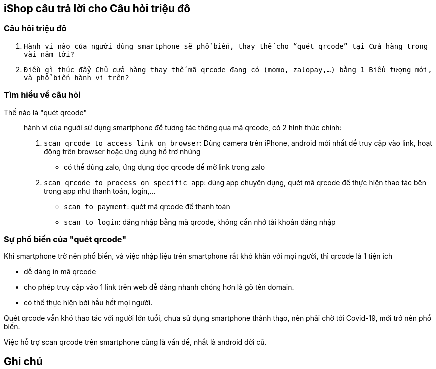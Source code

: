
== iShop câu trả lời cho Câu hỏi triệu đô 
:docinfo: shared
:last-update-label!:


=== Câu hỏi triệu đô 

[.quote]
. `Hành vi nào của người dùng smartphone sẽ phổ biến, thay thế cho “quét qrcode” tại Cửa hàng trong vài năm tới?`

. `Điều gì thúc đẩy Chủ cửa hàng thay thế mã qrcode đang có (momo, zalopay,…) bằng 1 Biểu tượng mới, và phổ biến hành vi trên?`

=== Tìm hiểu về câu hỏi 

Thế nào là "quét qrcode":: hành vi của người sử dụng smartphone để tương tác thông qua mã qrcode, có 2 hình thức chính:

. `scan qrcode to access link on browser`: Dùng camera trên iPhone, android mới nhất để truy cập vào link, hoạt động trên browser hoặc ứng dụng hỗ trơ nhúng  

** có thể dùng zalo, ứng dụng đọc qrcode để mở link trong zalo 

. `scan qrcode to process on specific app`: dùng app chuyên dụng, quét mã qrcode để thực hiện thao tác bên trong app như thanh toán, login,...

** `scan to payment`: quét mã qrcode để thanh toán
** `scan to login`: đăng nhập bằng mã qrcode, không cần nhớ tài khoản đăng nhập 



=== Sự phổ biến của "quét qrcode"

Khi smartphone trở nên phổ biến, và việc nhập liệu trên smartphone rất khó khăn với mọi người, thì qrcode là 1 tiện ích

- dễ dàng in mã qrcode

- cho phép truy cập vào 1 link trên web dễ dàng nhanh chóng hơn là gõ tên domain. 

- có thể thực hiện bởi hầu hết mọi người.

Quét qrcode vẫn khó thao tác với người lớn tuổi, chưa sử dụng smartphone thành thạo, nên phải chờ tới Covid-19, mới trở nên phổ biến. 

Việc hỗ trợ scan qrcode trên smartphone cũng là vấn đề, nhất là android đời cũ. 


== Ghi chú







